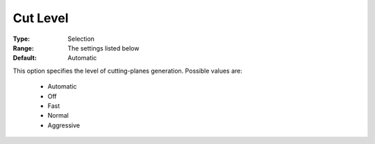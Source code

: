 .. _option-COPT-cut_level:


Cut Level
=========



:Type:	Selection	
:Range:	The settings listed below	
:Default:	Automatic	



This option specifies the level of cutting-planes generation. Possible values are:



    *	Automatic
    *	Off
    *	Fast
    *	Normal
    *	Aggressive



